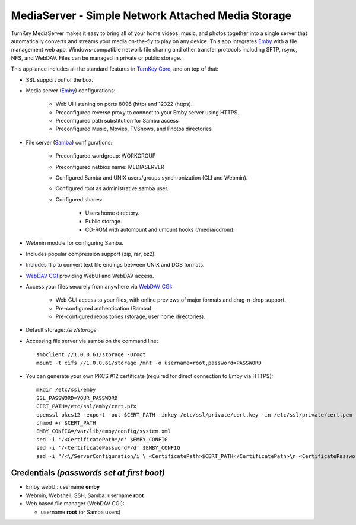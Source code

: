 MediaServer - Simple Network Attached Media Storage
===================================================

TurnKey MediaServer makes it easy to bring all of your home videos, music,
and photos together into a single server that automatically converts and
streams your media on-the-fly to play on any device. This app integrates
`Emby`_ with a file management web app, Windows-compatible network file
sharing and other transfer protocols including SFTP, rsync, NFS, and
WebDAV. Files can be managed in private or public storage.

This appliance includes all the standard features in `TurnKey Core`_,
and on top of that:

- SSL support out of the box.

- Media server (`Emby`_) configurations:
   
   - Web UI listening on ports 8096 (http) and 12322 (https).
   - Preconfigured reverse proxy to connect to your Emby server using HTTPS.
   - Preconfigured path substitution for Samba access
   - Preconfigured Music, Movies, TVShows, and Photos directories

- File server (`Samba`_) configurations:
   
   - Preconfigured wordgroup: WORKGROUP
   - Preconfigured netbios name: MEDIASERVER
   - Configured Samba and UNIX users/groups synchronization (CLI and
     Webmin).
   - Configured root as administrative samba user.
   - Configured shares:
      
      - Users home directory.
      - Public storage.
      - CD-ROM with automount and umount hooks (/media/cdrom).

- Webmin module for configuring Samba.
- Includes popular compression support (zip, rar, bz2).
- Includes flip to convert text file endings between UNIX and DOS
  formats.
- `WebDAV CGI`_ providing WebUI and WebDAV access.

- Access your files securely from anywhere via `WebDAV CGI`_:
   
   - Web GUI access to your files, with online previews of major formats and drag-n-drop
     support.
   - Pre-configured authentication (Samba).
   - Pre-configured repositories (storage, user home directories).

- Default storage: */srv/storage*
- Accessing file server via samba on the command line::

    smbclient //1.0.0.61/storage -Uroot
    mount -t cifs //1.0.0.61/storage /mnt -o username=root,password=PASSWORD

- You can generate your own PKCS #12 certificate (required for direct connection to Emby via HTTPS)::

    mkdir /etc/ssl/emby
    SSL_PASSWORD=YOUR_PASSWORD
    CERT_PATH=/etc/ssl/emby/cert.pfx
    openssl pkcs12 -export -out $CERT_PATH -inkey /etc/ssl/private/cert.key -in /etc/ssl/private/cert.pem -password pass:$SSL_PASSWORD
    chmod +r $CERT_PATH
    EMBY_CONFIG=/var/lib/emby/config/system.xml
    sed -i '/<CertificatePath*/d' $EMBY_CONFIG
    sed -i '/<CertificatePassword*/d' $EMBY_CONFIG
    sed -i "/<\/ServerConfiguration/i \ <CertificatePath>$CERT_PATH</CertificatePath>\n <CertificatePassword>$SSL_PASSWORD</CertificatePassword>" $EMBY_CONFIG

Credentials *(passwords set at first boot)*
-------------------------------------------

-  Emby webUI: username **emby**
-  Webmin, Webshell, SSH, Samba: username **root**
-  Web based file manager (WebDAV CGI):
   
   - username **root** (or Samba users)

.. _Emby: https://emby.media/
.. _TurnKey Core: https://www.turnkeylinux.org/core
.. _Samba: http://www.samba.org/samba/what_is_samba.html
.. _WebDAV CGI: https://github.com/DanRohde/webdavcgi


